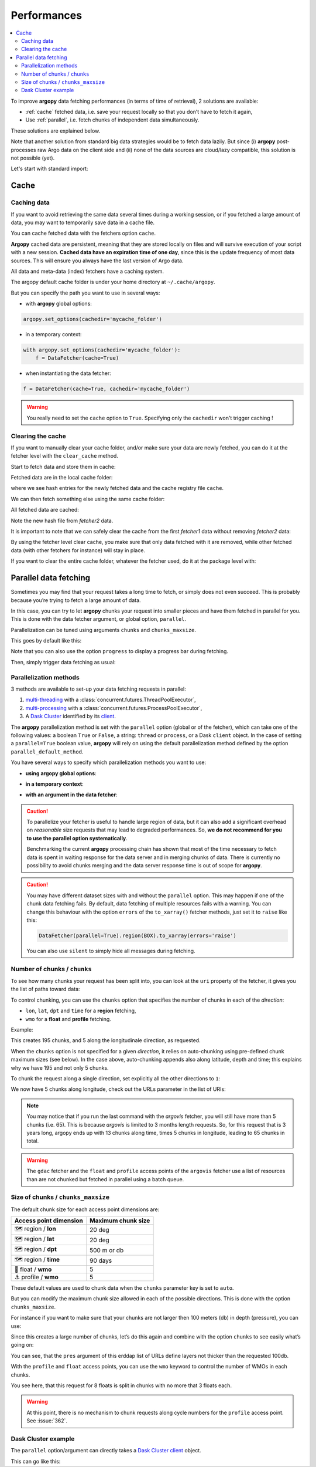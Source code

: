 Performances
============

.. contents::
   :local:

To improve **argopy** data fetching performances (in terms of time of
retrieval), 2 solutions are available:

-  :ref:`cache` fetched data, i.e. save your request locally so that you don’t have to fetch it again,
-  Use :ref:`parallel`, i.e. fetch chunks of independent data simultaneously.

These solutions are explained below.

Note that another solution from standard big data strategies would be to
fetch data lazily. But since (i) **argopy** post-processes raw Argo data
on the client side and (ii) none of the data sources are cloud/lazy
compatible, this solution is not possible (yet).

Let's start with standard import:

.. ipython:: python
    :okwarning:

    import argopy
    from argopy import DataFetcher

Cache
-----

Caching data
~~~~~~~~~~~~

If you want to avoid retrieving the same data several times during a
working session, or if you fetched a large amount of data, you may want
to temporarily save data in a cache file.

You can cache fetched data with the fetchers option ``cache``.

**Argopy** cached data are persistent, meaning that they are stored
locally on files and will survive execution of your script with a new
session. **Cached data have an expiration time of one day**, since this
is the update frequency of most data sources. This will ensure you
always have the last version of Argo data.

All data and meta-data (index) fetchers have a caching system.

The argopy default cache folder is under your home directory at
``~/.cache/argopy``.

But you can specify the path you want to use in several ways:

-  with **argopy** global options:

.. code:: python

   argopy.set_options(cachedir='mycache_folder')

-  in a temporary context:

.. code:: python

   with argopy.set_options(cachedir='mycache_folder'):
       f = DataFetcher(cache=True)

-  when instantiating the data fetcher:

.. code:: python

   f = DataFetcher(cache=True, cachedir='mycache_folder')

.. warning::

  You really need to set the ``cache`` option to ``True``. Specifying only the ``cachedir`` won't trigger caching !

Clearing the cache
~~~~~~~~~~~~~~~~~~

If you want to manually clear your cache folder, and/or make sure your
data are newly fetched, you can do it at the fetcher level with the
``clear_cache`` method.

Start to fetch data and store them in cache:

.. ipython:: python
    :okwarning:

    argopy.set_options(cachedir='mycache_folder')

    fetcher1 = DataFetcher(cache=True).profile(6902746, 34).load()

Fetched data are in the local cache folder:

.. ipython:: python
    :okwarning:

    import os
    os.listdir('mycache_folder')

where we see hash entries for the newly fetched data and the cache
registry file ``cache``.

We can then fetch something else using the same cache folder:

.. ipython:: python
    :okwarning:

    fetcher2 = DataFetcher(cache=True).profile(1901393, 1).load()

All fetched data are cached:

.. ipython:: python
    :okwarning:

    os.listdir('mycache_folder')

Note the new hash file from *fetcher2* data.

It is important to note that we can safely clear the cache from the
first *fetcher1* data without removing *fetcher2* data:

.. ipython:: python
    :okwarning:

    fetcher1.clear_cache()
    os.listdir('mycache_folder')

By using the fetcher level clear cache, you make sure that only data
fetched with it are removed, while other fetched data (with other
fetchers for instance) will stay in place.

If you want to clear the entire cache folder, whatever the fetcher used,
do it at the package level with:

.. ipython:: python
    :okwarning:

    argopy.clear_cache()
    os.listdir('mycache_folder')

.. _parallel:

Parallel data fetching
----------------------

Sometimes you may find that your request takes a long time to fetch, or simply does not even succeed. This is probably
because you’re trying to fetch a large amount of data.

In this case, you can try to let **argopy** chunks your request into smaller pieces and have them fetched in parallel
for you. This is done with the data fetcher argument, or global option, ``parallel``.

Parallelization can be tuned using arguments ``chunks`` and ``chunks_maxsize``.

This goes by default like this:

.. ipython:: python
    :okwarning:

    # Define a box to load (large enough to trigger chunking):
    box = [-60, -30, 40.0, 60.0, 0.0, 100.0, "2007-01-01", "2007-04-01"]
    
    # Instantiate a parallel fetcher:
    f = DataFetcher(parallel=True).region(box)

Note that you can also use the option ``progress`` to display a progress bar during fetching.

Then, simply trigger data fetching as usual:

.. ipython:: python
    :okwarning:

    %%time
    ds = f.to_xarray()  # or .load().data



Parallelization methods
~~~~~~~~~~~~~~~~~~~~~~~

.. versionadded:: v1.0.0

    All data sources are now compatible with each parallelization methods !


3 methods are available to set-up your data fetching requests in parallel:

1. `multi-threading <https://en.wikipedia.org/wiki/Multithreading_(computer_architecture)>`_ with a :class:`concurrent.futures.ThreadPoolExecutor`,
2. `multi-processing <https://en.wikipedia.org/wiki/Multiprocessing>`_ with a :class:`concurrent.futures.ProcessPoolExecutor`,
3. A `Dask Cluster <https://docs.dask.org/en/stable/deploying.html>`_ identified by its `client <https://distributed.dask.org/en/latest/client.html>`_.

The **argopy** parallelization method is set with the ``parallel`` option (global or of the fetcher), which can take one of the following values: a boolean ``True`` or ``False``, a string: ``thread`` or ``process``, or a Dask ``client`` object. In the case of setting a ``parallel=True`` boolean value, **argopy** will rely on using the default parallelization method defined by the option ``parallel_default_method``.

You have several ways to specify which parallelization methods you want to use:

-  **using argopy global options**:

.. ipython:: python
    :okwarning:

    argopy.set_options(parallel=True)  # Rq: Fall back on using: parallel_default_method='thread'

-  **in a temporary context**:

.. ipython:: python
    :okwarning:

    with argopy.set_options(parallel='process'):
        fetcher = DataFetcher()

-  **with an argument in the data fetcher**:

.. ipython:: python
    :okwarning:

    fetcher = DataFetcher(parallel='process')


.. caution::
    To parallelize your fetcher is useful to handle large region of data,
    but it can also add a significant overhead on *reasonable* size
    requests that may lead to degraded performances. So, **we do not
    recommend for you to use the parallel option systematically**.

    Benchmarking the current **argopy** processing chain has shown that most of the time necessary to fetch data is
    spent in waiting response for the data server and in merging chunks of data. There is currently no possibility
    to avoid chunks merging and the data server response time is out of scope for **argopy**.

.. caution::
    You may have different dataset sizes with and without the
    ``parallel`` option. This may happen if one of the chunk data
    fetching fails. By default, data fetching of multiple resources fails
    with a warning. You can change this behaviour with the option
    ``errors`` of the ``to_xarray()`` fetcher methods, just set it to
    ``raise`` like this:

    .. code:: python

      DataFetcher(parallel=True).region(BOX).to_xarray(errors='raise')


    You can also use ``silent`` to simply hide all messages during fetching.


Number of chunks / ``chunks``
~~~~~~~~~~~~~~~~~~~~~~~~~~~~~

To see how many chunks your request has been split into, you can look at
the ``uri`` property of the fetcher, it gives you the list of paths
toward data:

.. ipython:: python
    :okwarning:

    # Create a large box:
    box = [-60, 0, 0.0, 60.0, 0.0, 500.0, "2007", "2010"]

    # Init a parallel fetcher:
    fetcher = DataFetcher(parallel=True).region(box)

    print(len(fetcher.uri))

To control chunking, you can use the ``chunks`` option that specifies the number of chunks in each of the *direction*:

-  ``lon``, ``lat``, ``dpt`` and ``time`` for a **region** fetching,
-  ``wmo`` for a **float** and **profile** fetching.

Example:

.. ipython:: python
    :okwarning:

    fetcher = DataFetcher(parallel=True, chunks={'lon': 5}).region(box)
    len(fetcher.uri) # Check the number of chunks

This creates 195 chunks, and 5 along the longitudinale direction, as
requested.

When the ``chunks`` option is not specified for a given *direction*, it
relies on auto-chunking using pre-defined chunk maximum sizes (see
below). In the case above, auto-chunking appends also along latitude,
depth and time; this explains why we have 195 and not only 5 chunks.

To chunk the request along a single direction, set explicitly all the
other directions to ``1``:

.. ipython:: python
    :okwarning:

    # Init a parallel fetcher:
    fetcher = DataFetcher(parallel=True,
                          chunks={'lon': 5, 'lat':1, 'dpt':1, 'time':1}).region(box)
    
    # Check the number of chunks:
    len(fetcher.uri)

We now have 5 chunks along longitude, check out the URLs parameter in
the list of URIs:

.. ipython:: python
    :okwarning:

    for uri in fetcher.uri:
        print("&".join(uri.split("&")[1:-2])) # Display only the relevant URL part

.. note::
    You may notice that if you run the last command with the `argovis` fetcher, you will still have more than 5 chunks (i.e. 65). This is because `argovis` is limited to 3 months length requests. So, for this request that is 3 years long, argopy ends up with 13 chunks along time, times 5 chunks in longitude, leading to 65 chunks in total.

.. warning::
    The ``gdac`` fetcher and the ``float`` and ``profile`` access points of the ``argovis`` fetcher use a list of resources than are not chunked but fetched in parallel using a batch queue.

Size of chunks / ``chunks_maxsize``
~~~~~~~~~~~~~~~~~~~~~~~~~~~~~~~~~~~

The default chunk size for each access point dimensions are:

====================== ==================
Access point dimension Maximum chunk size
====================== ==================
🗺 region / **lon**       20 deg
🗺 region / **lat**       20 deg
🗺 region / **dpt**       500 m or db
🗺 region / **time**      90 days
🤖 float / **wmo**        5
⚓ profile / **wmo**      5
====================== ==================

These default values are used to chunk data when the ``chunks``
parameter key is set to ``auto``.

But you can modify the maximum chunk size allowed in each of the
possible directions. This is done with the option
``chunks_maxsize``.

For instance if you want to make sure that your chunks are not larger
then 100 meters (db) in depth (pressure), you can use:

.. ipython:: python
    :okwarning:

    # Create a large box:
    box = [-60, -10, 40.0, 60.0, 0.0, 500.0, "2007", "2010"]
    
    # Init a parallel fetcher:
    fetcher = DataFetcher(parallel=True,
                          chunks_maxsize={'dpt': 100}).region(box)

    # Check number of chunks:
    len(fetcher.uri)

Since this creates a large number of chunks, let’s do this again and
combine with the option ``chunks`` to see easily what’s going on:

.. ipython:: python
    :okwarning:

    # Init a parallel fetcher with chunking along the vertical axis alone:
    fetcher = DataFetcher(parallel=True,
                          chunks_maxsize={'dpt': 100},
                          chunks={'lon':1, 'lat':1, 'dpt':'auto', 'time':1}).region(box)
    
    for uri in fetcher.uri:
        print("http: ... ", "&".join(uri.split("&")[1:-2])) # Display only the relevant URL part


You can see, that the ``pres`` argument of this erddap list of URLs
define layers not thicker than the requested 100db.

With the ``profile`` and ``float`` access points, you can use the
``wmo`` keyword to control the number of WMOs in each chunks.

.. ipython:: python
    :okwarning:

    WMO_list = [6902766, 6902772, 6902914, 6902746, 6902916, 6902915, 6902757, 6902771]
    
    # Init a parallel fetcher with chunking along the list of WMOs:
    fetcher = DataFetcher(parallel=True,
                          chunks_maxsize={'wmo': 3}).float(WMO_list)
    
    for uri in fetcher.uri:
        print("http: ... ", "&".join(uri.split("&")[1:-2])) # Display only the relevant URL part


You see here, that this request for 8 floats is split in chunks with no
more that 3 floats each.

.. warning::

    At this point, there is no mechanism to chunk requests along cycle numbers for the ``profile`` access point. See :issue:`362`.


Dask Cluster example
~~~~~~~~~~~~~~~~~~~~

The ``parallel`` option/argument can directly takes a `Dask Cluster <https://docs.dask.org/en/stable/deploying.html>`_ `client <https://distributed.dask.org/en/latest/client.html>`_ object.

This can go like this:

.. ipython:: python
    :okwarning:

    from dask.distributed import Client
    client = Client(processes=True)
    print(client)

    def this_box():
        return [-60, 0,
               20.0, 60.0 + np.random.randint(0,100,1)[0]/1000,
               0.0, 500.0,
               "2007", "2009"]

    %%time
    with argopy.set_options(parallel=client):
        # f = DataFetcher(src='argovis').region([-75, -70, 25, 40, 0, 1000, '2020-01-01', '2021-01-01'])
        f = DataFetcher(src='argovis').region(this_box())
        print("%i chunks to process" % len(f.uri))
        print(f)
        ds = f.load().data
        print(ds)